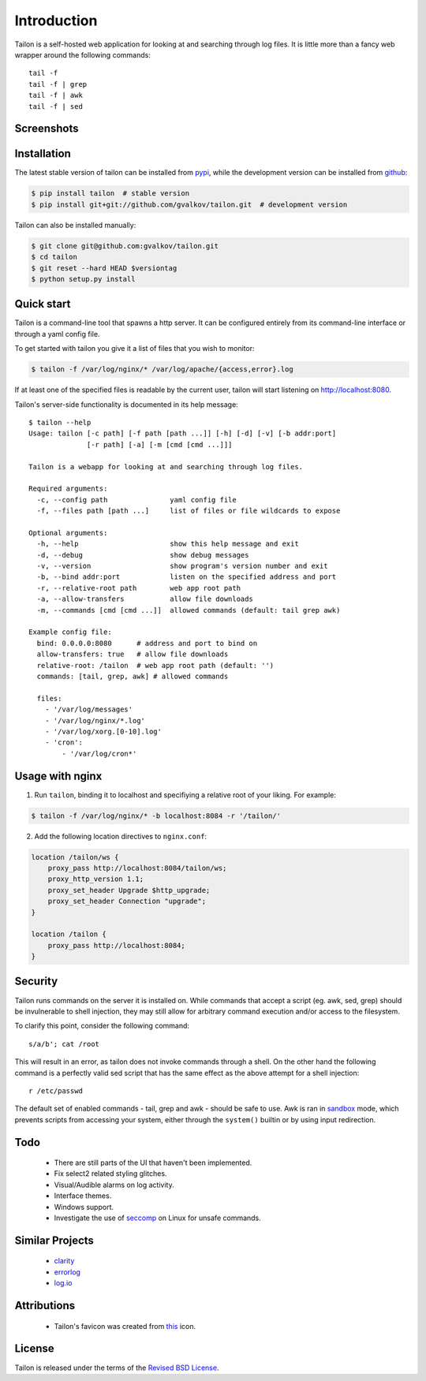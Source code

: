 Introduction
============

Tailon is a self-hosted web application for looking at and searching
through log files. It is little more than a fancy web wrapper around
the following commands::

    tail -f
    tail -f | grep
    tail -f | awk
    tail -f | sed

Screenshots
-----------

.. thumbnail::  select.png
   :width: 22%
   :group: screenshots
   :alt:   Select

.. thumbnail::  tail.png
   :width: 22%
   :group: screenshots
   :alt:   Tail

.. thumbnail::  grep.png
   :width: 22%
   :group: screenshots
   :alt:   Tail | Grep

.. thumbnail::  awk.png
   :width: 22%
   :group: screenshots
   :alt:   Tail | Awk


Installation
------------

The latest stable version of tailon can be installed from pypi_, while
the development version can be installed from github_:

.. code-block:: bash

    $ pip install tailon  # stable version
    $ pip install git+git://github.com/gvalkov/tailon.git  # development version

Tailon can also be installed manually:

.. code-block:: bash

    $ git clone git@github.com:gvalkov/tailon.git
    $ cd tailon
    $ git reset --hard HEAD $versiontag
    $ python setup.py install


Quick start
-----------

Tailon is a command-line tool that spawns a http server. It can be
configured entirely from its command-line interface or through a yaml
config file.

To get started with tailon you give it a list of files that you wish
to monitor:

.. code-block:: bash

    $ tailon -f /var/log/nginx/* /var/log/apache/{access,error}.log

If at least one of the specified files is readable by the current user,
tailon will start listening on http://localhost:8080.

Tailon's server-side functionality is documented in its help message::

    $ tailon --help
    Usage: tailon [-c path] [-f path [path ...]] [-h] [-d] [-v] [-b addr:port]
                  [-r path] [-a] [-m [cmd [cmd ...]]]

    Tailon is a webapp for looking at and searching through log files.

    Required arguments:
      -c, --config path               yaml config file
      -f, --files path [path ...]     list of files or file wildcards to expose

    Optional arguments:
      -h, --help                      show this help message and exit
      -d, --debug                     show debug messages
      -v, --version                   show program's version number and exit
      -b, --bind addr:port            listen on the specified address and port
      -r, --relative-root path        web app root path
      -a, --allow-transfers           allow file downloads
      -m, --commands [cmd [cmd ...]]  allowed commands (default: tail grep awk)

    Example config file:
      bind: 0.0.0.0:8080      # address and port to bind on
      allow-transfers: true   # allow file downloads
      relative-root: /tailon  # web app root path (default: '')
      commands: [tail, grep, awk] # allowed commands

      files:
        - '/var/log/messages'
        - '/var/log/nginx/*.log'
        - '/var/log/xorg.[0-10].log'
        - 'cron':
            - '/var/log/cron*'


Usage with nginx
----------------

1) Run ``tailon``, binding it to localhost and specifiying a relative
   root of your liking. For example:

.. code-block:: bash

   $ tailon -f /var/log/nginx/* -b localhost:8084 -r '/tailon/'

2) Add the following location directives to ``nginx.conf``:

.. code-block:: none

    location /tailon/ws {
        proxy_pass http://localhost:8084/tailon/ws;
        proxy_http_version 1.1;
        proxy_set_header Upgrade $http_upgrade;
        proxy_set_header Connection "upgrade";
    }

    location /tailon {
        proxy_pass http://localhost:8084;
    }


Security
--------

Tailon runs commands on the server it is installed on. While commands
that accept a script (eg. awk, sed, grep) should be invulnerable to
shell injection, they may still allow for arbitrary command execution
and/or access to the filesystem.

To clarify this point, consider the following command::

  s/a/b'; cat /root

This will result in an error, as tailon does not invoke commands
through a shell. On the other hand the following command is a
perfectly valid sed script that has the same effect as the above
attempt for a shell injection::

  r /etc/passwd

The default set of enabled commands - tail, grep and awk - should be
safe to use. Awk is ran in sandbox_ mode, which prevents scripts from
accessing your system, either through the ``system()`` builtin or by
using input redirection.


Todo
----

  - There are still parts of the UI that haven't been implemented.

  - Fix select2 related styling glitches.

  - Visual/Audible alarms on log activity.

  - Interface themes.

  - Windows support.

  - Investigate the use of seccomp_ on Linux for unsafe commands.


Similar Projects
----------------

  - clarity_
  - errorlog_
  - `log.io`_


Attributions
------------

  - Tailon's favicon was created from this_ icon.


License
-------

Tailon is released under the terms of the `Revised BSD License`_.

.. _pypi:      http://pypi.python.org/pypi/tailon
.. _github:    https://github.com/gvalkov/tailon
.. _clarity:   https://github.com/tobi/clarity
.. _errorlog:  http://www.psychogenic.com/en/products/Errorlog.php
.. _`log.io`:  http://logio.org/
.. _this:      http://www.iconfinder.com/icondetails/15150/48/terminal_icon
.. _sandbox:   http://www.gnu.org/software/gawk/manual/html_node/Options.html#index-g_t_0040code_007b_002dS_007d-option-277
.. _seccomp:   http://en.wikipedia.org/wiki/Seccomp
.. _`Revised BSD License`: https://raw.github.com/gvalkov/tailon/master/LICENSE
